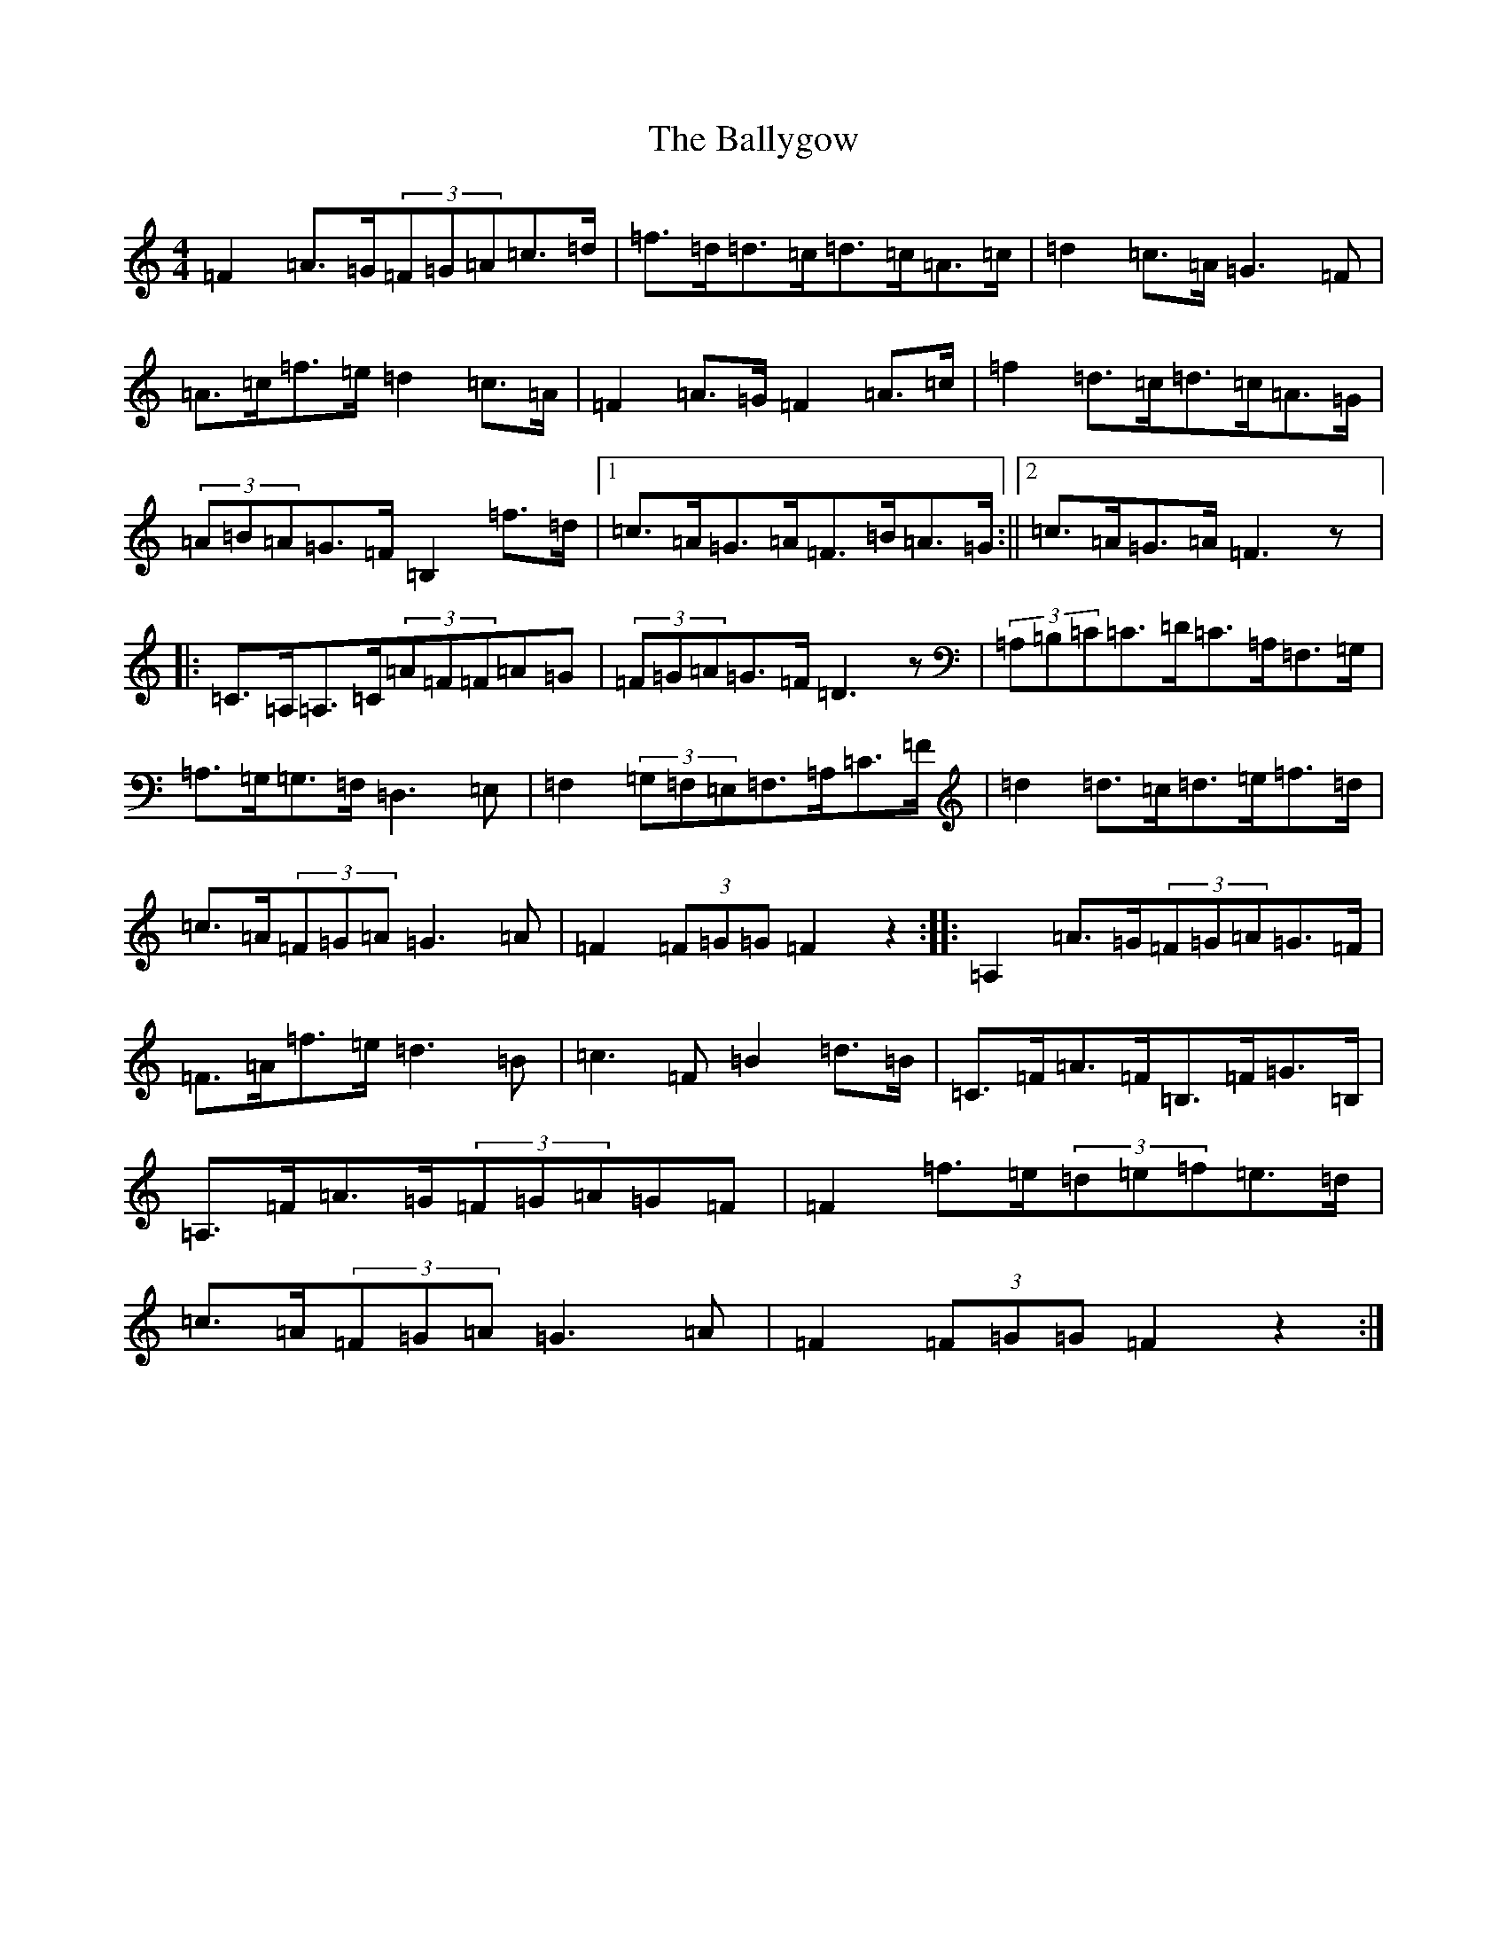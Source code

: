 X: 6321
T: Ballygow, The
S: https://thesession.org/tunes/6473#setting38688
R: hornpipe
M:4/4
L:1/8
K: C Major
=F2=A>=G(3=F=G=A=c>=d|=f>=d=d>=c=d>=c=A>=c|=d2=c>=A=G3=F|=A>=c=f>=e=d2=c>=A|=F2=A>=G=F2=A>=c|=f2=d>=c=d>=c=A>=G|(3=A=B=A=G>=F=B,2=f>=d|1=c>=A=G>=A=F>=B=A>=G:||2=c>=A=G>=A=F3z|:=C>=A,=A,>=C(3=A=F=F=A=G|(3=F=G=A=G>=F=D3z|(3=A,=B,=C=C>=D=C>=A,=F,>=G,|=A,>=G,=G,>=F,=D,3=E,|=F,2(3=G,=F,=E,=F,>=A,=C>=F|=d2=d>=c=d>=e=f>=d|=c>=A(3=F=G=A=G3=A|=F2(3=F=G=G=F2z2:||:=A,2=A>=G(3=F=G=A=G>=F|=F>=A=f>=e=d3=B|=c3=F=B2=d>=B|=C>=F=A>=F=B,>=F=G>=B,|=A,>=F=A>=G(3=F=G=A=G=F|=F2=f>=e(3=d=e=f=e>=d|=c>=A(3=F=G=A=G3=A|=F2(3=F=G=G=F2z2:|